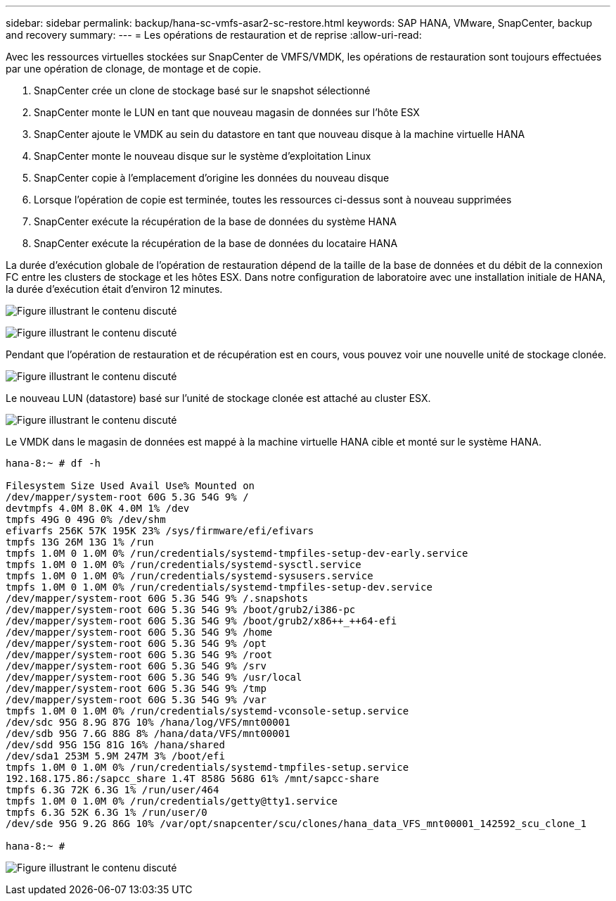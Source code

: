 ---
sidebar: sidebar 
permalink: backup/hana-sc-vmfs-asar2-sc-restore.html 
keywords: SAP HANA, VMware, SnapCenter, backup and recovery 
summary:  
---
= Les opérations de restauration et de reprise
:allow-uri-read: 


Avec les ressources virtuelles stockées sur SnapCenter de VMFS/VMDK, les opérations de restauration sont toujours effectuées par une opération de clonage, de montage et de copie.

. SnapCenter crée un clone de stockage basé sur le snapshot sélectionné
. SnapCenter monte le LUN en tant que nouveau magasin de données sur l'hôte ESX
. SnapCenter ajoute le VMDK au sein du datastore en tant que nouveau disque à la machine virtuelle HANA
. SnapCenter monte le nouveau disque sur le système d'exploitation Linux
. SnapCenter copie à l'emplacement d'origine les données du nouveau disque
. Lorsque l'opération de copie est terminée, toutes les ressources ci-dessus sont à nouveau supprimées
. SnapCenter exécute la récupération de la base de données du système HANA
. SnapCenter exécute la récupération de la base de données du locataire HANA


La durée d'exécution globale de l'opération de restauration dépend de la taille de la base de données et du débit de la connexion FC entre les clusters de stockage et les hôtes ESX. Dans notre configuration de laboratoire avec une installation initiale de HANA, la durée d'exécution était d'environ 12 minutes.

image:sc-hana-asrr2-vmfs-image23.png["Figure illustrant le contenu discuté"]

image:sc-hana-asrr2-vmfs-image24.png["Figure illustrant le contenu discuté"]

Pendant que l’opération de restauration et de récupération est en cours, vous pouvez voir une nouvelle unité de stockage clonée.

image:sc-hana-asrr2-vmfs-image25.png["Figure illustrant le contenu discuté"]

Le nouveau LUN (datastore) basé sur l'unité de stockage clonée est attaché au cluster ESX.

image:sc-hana-asrr2-vmfs-image26.png["Figure illustrant le contenu discuté"]

Le VMDK dans le magasin de données est mappé à la machine virtuelle HANA cible et monté sur le système HANA.

....
hana-8:~ # df -h

Filesystem Size Used Avail Use% Mounted on
/dev/mapper/system-root 60G 5.3G 54G 9% /
devtmpfs 4.0M 8.0K 4.0M 1% /dev
tmpfs 49G 0 49G 0% /dev/shm
efivarfs 256K 57K 195K 23% /sys/firmware/efi/efivars
tmpfs 13G 26M 13G 1% /run
tmpfs 1.0M 0 1.0M 0% /run/credentials/systemd-tmpfiles-setup-dev-early.service
tmpfs 1.0M 0 1.0M 0% /run/credentials/systemd-sysctl.service
tmpfs 1.0M 0 1.0M 0% /run/credentials/systemd-sysusers.service
tmpfs 1.0M 0 1.0M 0% /run/credentials/systemd-tmpfiles-setup-dev.service
/dev/mapper/system-root 60G 5.3G 54G 9% /.snapshots
/dev/mapper/system-root 60G 5.3G 54G 9% /boot/grub2/i386-pc
/dev/mapper/system-root 60G 5.3G 54G 9% /boot/grub2/x86++_++64-efi
/dev/mapper/system-root 60G 5.3G 54G 9% /home
/dev/mapper/system-root 60G 5.3G 54G 9% /opt
/dev/mapper/system-root 60G 5.3G 54G 9% /root
/dev/mapper/system-root 60G 5.3G 54G 9% /srv
/dev/mapper/system-root 60G 5.3G 54G 9% /usr/local
/dev/mapper/system-root 60G 5.3G 54G 9% /tmp
/dev/mapper/system-root 60G 5.3G 54G 9% /var
tmpfs 1.0M 0 1.0M 0% /run/credentials/systemd-vconsole-setup.service
/dev/sdc 95G 8.9G 87G 10% /hana/log/VFS/mnt00001
/dev/sdb 95G 7.6G 88G 8% /hana/data/VFS/mnt00001
/dev/sdd 95G 15G 81G 16% /hana/shared
/dev/sda1 253M 5.9M 247M 3% /boot/efi
tmpfs 1.0M 0 1.0M 0% /run/credentials/systemd-tmpfiles-setup.service
192.168.175.86:/sapcc_share 1.4T 858G 568G 61% /mnt/sapcc-share
tmpfs 6.3G 72K 6.3G 1% /run/user/464
tmpfs 1.0M 0 1.0M 0% /run/credentials/getty@tty1.service
tmpfs 6.3G 52K 6.3G 1% /run/user/0
/dev/sde 95G 9.2G 86G 10% /var/opt/snapcenter/scu/clones/hana_data_VFS_mnt00001_142592_scu_clone_1

hana-8:~ #
....
image:sc-hana-asrr2-vmfs-image27.png["Figure illustrant le contenu discuté"]
